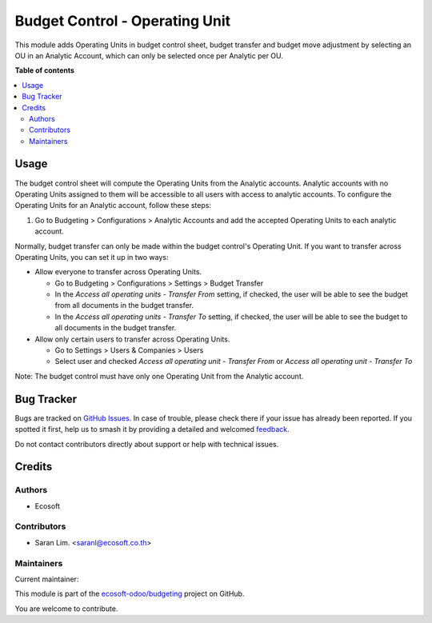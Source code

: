 ===============================
Budget Control - Operating Unit
===============================

.. 
   !!!!!!!!!!!!!!!!!!!!!!!!!!!!!!!!!!!!!!!!!!!!!!!!!!!!
   !! This file is generated by oca-gen-addon-readme !!
   !! changes will be overwritten.                   !!
   !!!!!!!!!!!!!!!!!!!!!!!!!!!!!!!!!!!!!!!!!!!!!!!!!!!!
   !! source digest: sha256:f028080e9361b501475e32c59918da01f9fc08df0ea22d97c6912cd4d25b0e2d
   !!!!!!!!!!!!!!!!!!!!!!!!!!!!!!!!!!!!!!!!!!!!!!!!!!!!

.. |badge1| image:: https://img.shields.io/badge/maturity-Beta-yellow.png
    :target: https://odoo-community.org/page/development-status
    :alt: Beta
.. |badge2| image:: https://img.shields.io/badge/licence-AGPL--3-blue.png
    :target: http://www.gnu.org/licenses/agpl-3.0-standalone.html
    :alt: License: AGPL-3
.. |badge3| image:: https://img.shields.io/badge/github-ecosoft--odoo%2Fbudgeting-lightgray.png?logo=github
    :target: https://github.com/ecosoft-odoo/budgeting/tree/15.0/budget_control_operating_unit
    :alt: ecosoft-odoo/budgeting

|badge1| |badge2| |badge3|

This module adds Operating Units in budget control sheet, budget transfer and budget move adjustment
by selecting an OU in an Analytic Account,
which can only be selected once per Analytic per OU.

**Table of contents**

.. contents::
   :local:

Usage
=====

The budget control sheet will compute the Operating Units from the Analytic accounts.
Analytic accounts with no Operating Units assigned to them will be accessible to all users with access to analytic accounts.
To configure the Operating Units for an Analytic account, follow these steps:

1. Go to Budgeting > Configurations > Analytic Accounts and add the accepted Operating Units to each analytic account.


Normally, budget transfer can only be made within the budget control's Operating Unit.
If you want to transfer across Operating Units, you can set it up in two ways:

* Allow everyone to transfer across Operating Units.

  * Go to Budgeting > Configurations > Settings > Budget Transfer
  * In the `Access all operating units - Transfer From` setting, if checked, the user will be able to see the budget from all documents in the budget transfer.
  * In the `Access all operating units - Transfer To` setting, if checked, the user will be able to see the budget to all documents in the budget transfer.

* Allow only certain users to transfer across Operating Units.

  * Go to Settings > Users & Companies > Users
  * Select user and checked `Access all operating unit - Transfer From` or `Access all operating unit - Transfer To`

Note: The budget control must have only one Operating Unit from the Analytic account.

Bug Tracker
===========

Bugs are tracked on `GitHub Issues <https://github.com/ecosoft-odoo/budgeting/issues>`_.
In case of trouble, please check there if your issue has already been reported.
If you spotted it first, help us to smash it by providing a detailed and welcomed
`feedback <https://github.com/ecosoft-odoo/budgeting/issues/new?body=module:%20budget_control_operating_unit%0Aversion:%2015.0%0A%0A**Steps%20to%20reproduce**%0A-%20...%0A%0A**Current%20behavior**%0A%0A**Expected%20behavior**>`_.

Do not contact contributors directly about support or help with technical issues.

Credits
=======

Authors
~~~~~~~

* Ecosoft

Contributors
~~~~~~~~~~~~

* Saran Lim. <saranl@ecosoft.co.th>

Maintainers
~~~~~~~~~~~

.. |maintainer-Saran440| image:: https://github.com/Saran440.png?size=40px
    :target: https://github.com/Saran440
    :alt: Saran440

Current maintainer:

|maintainer-Saran440| 

This module is part of the `ecosoft-odoo/budgeting <https://github.com/ecosoft-odoo/budgeting/tree/15.0/budget_control_operating_unit>`_ project on GitHub.

You are welcome to contribute.
